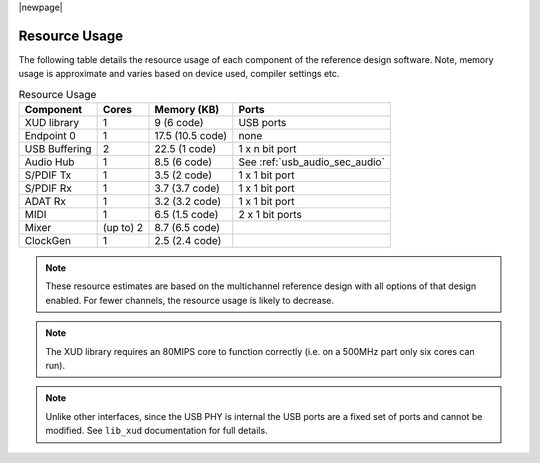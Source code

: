 |newpage|

.. _usb_audio_sec_resource_usage:

Resource Usage
--------------

The following table details the resource usage of each component of the reference design software.
Note, memory usage is approximate and varies based on device used, compiler settings etc.

.. table:: Resource Usage

 +---------------+---------------+---------------------+-------------------------------------+
 |   Component   |   Cores       |   Memory (KB)       |   Ports                             |
 +===============+===============+=====================+=====================================+
 | XUD library   |  1            | 9 (6 code)          | USB ports                           |
 |               |               |                     |                                     |
 +---------------+---------------+---------------------+-------------------------------------+
 | Endpoint 0    |  1            | 17.5 (10.5 code)    | none                                |
 +---------------+---------------+---------------------+-------------------------------------+
 | USB Buffering |  2            | 22.5 (1 code)       | 1 x n bit port                      |
 +---------------+---------------+---------------------+-------------------------------------+
 | Audio Hub     |  1            | 8.5 (6 code)        | See :ref:`usb_audio_sec_audio`      |
 +---------------+---------------+---------------------+-------------------------------------+
 | S/PDIF Tx     |  1            | 3.5 (2 code)        | 1 x 1 bit port                      |
 +---------------+---------------+---------------------+-------------------------------------+
 | S/PDIF Rx     |  1            | 3.7 (3.7 code)      | 1 x 1 bit port                      |
 +---------------+---------------+---------------------+-------------------------------------+
 | ADAT Rx       |  1            | 3.2 (3.2 code)      | 1 x 1 bit port                      |
 +---------------+---------------+---------------------+-------------------------------------+
 | MIDI          |  1            | 6.5 (1.5 code)      | 2 x 1 bit ports                     |
 +---------------+---------------+---------------------+-------------------------------------+
 | Mixer         |  (up to) 2    | 8.7 (6.5 code)      |                                     |
 +---------------+---------------+---------------------+-------------------------------------+
 | ClockGen      |  1            | 2.5 (2.4 code)      |                                     |
 +---------------+---------------+---------------------+-------------------------------------+

.. note::

    These resource estimates are based on the multichannel reference design with
    all options of that design enabled. For fewer channels, the resource
    usage is likely to decrease.

.. note::

    The XUD library requires an 80MIPS core to function correctly
    (i.e. on a 500MHz part only six cores can run).

.. note::

   Unlike other interfaces, since the USB PHY is internal the USB ports are a fixed set of ports
   and cannot be modified.  See ``lib_xud`` documentation for full details.
